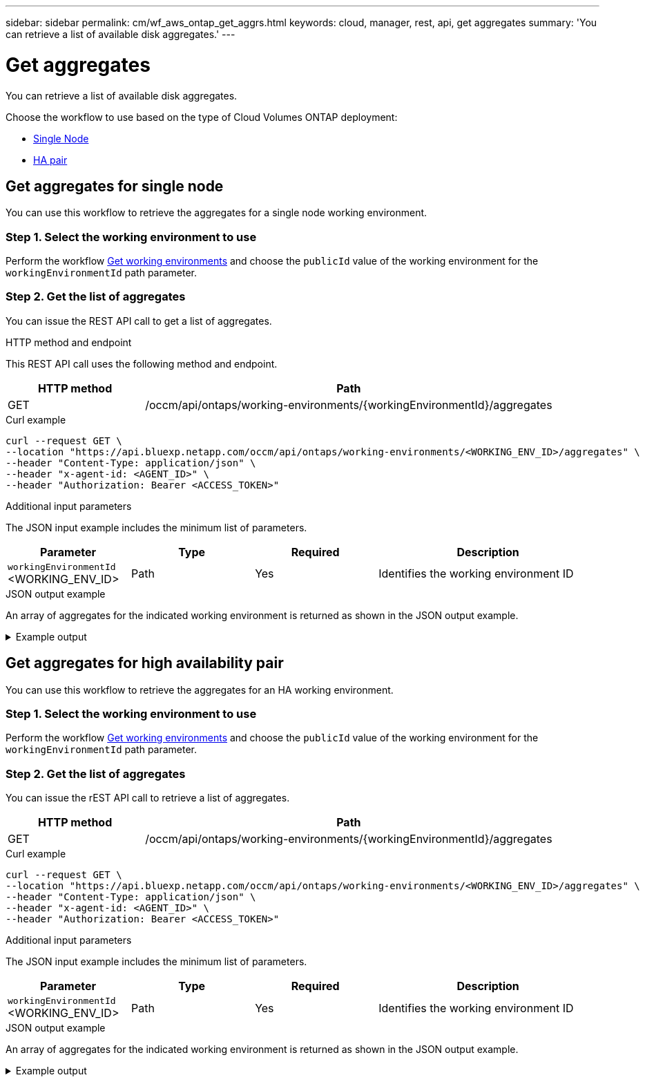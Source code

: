 ---
sidebar: sidebar
permalink: cm/wf_aws_ontap_get_aggrs.html
keywords: cloud, manager, rest, api, get aggregates
summary: 'You can retrieve a list of available disk aggregates.'
---

= Get aggregates
:hardbreaks:
:nofooter:
:icons: font
:linkattrs:
:imagesdir: ./media/

[.lead]
You can retrieve a list of available disk aggregates.

Choose the workflow to use based on the type of Cloud Volumes ONTAP deployment:

* <<Get aggregates for single node, Single Node>>
* <<Get aggregates for high availability pair, HA pair>>

== Get aggregates for single node
You can use this workflow to retrieve the aggregates for a single node working environment.

=== Step 1. Select the working environment to use

Perform the workflow link:wf_aws_cloud_get_wes.html#get-working-environments-for-single-node[Get working environments] and choose the `publicId` value of the working environment for the `workingEnvironmentId` path parameter.

=== Step 2. Get the list of aggregates

You can issue the REST API call to get a list of aggregates.

.HTTP method and endpoint

This REST API call uses the following method and endpoint.

[cols="25,75"*,options="header"]
|===
|HTTP method
|Path
|GET
|/occm/api/ontaps/working-environments/{workingEnvironmentId}/aggregates
|===

.Curl example
[source,curl]
curl --request GET \
--location "https://api.bluexp.netapp.com/occm/api/ontaps/working-environments/<WORKING_ENV_ID>/aggregates" \
--header "Content-Type: application/json" \
--header "x-agent-id: <AGENT_ID>" \
--header "Authorization: Bearer <ACCESS_TOKEN>"

.Additional input parameters

The JSON input example includes the minimum list of parameters.

[cols="25,25, 25, 45"*,options="header"]
|===
|Parameter
|Type
|Required
|Description
|`workingEnvironmentId` <WORKING_ENV_ID> |Path |Yes |Identifies the working environment ID
|===


.JSON output example
An array of aggregates for the indicated working environment is returned as shown in the JSON output example.

.Example output
[%collapsible]
====
----
[
    {
        "name": "aggr1",
        "availableCapacity": {
            "size": 906.09,
            "unit": "GB"
        },
        "totalCapacity": {
            "size": 907.12,
            "unit": "GB"
        },
        "usedCapacity": {
            "size": 1.03,
            "unit": "GB"
        },
        "volumes": [
            {
                "name": "volume1",
                "totalSize": {
                    "size": 1,
                    "unit": "GB"
                },
                "usedSize": {
                    "size": 0.012531280517578125,
                    "unit": "GB"
                },
                "thinProvisioned": true,
                "isClone": false,
                "rootVolume": false
            },
            {
                "name": "xx",
                "totalSize": {
                    "size": 1,
                    "unit": "GB"
                },
                "usedSize": {
                    "size": 1.0104827880859375,
                    "unit": "GB"
                },
                "thinProvisioned": false,
                "isClone": false,
                "rootVolume": true
            }
        ],
        "providerVolumes": [
            {
                "id": "xx",
                "name": "vxx",

                "size": {
                    "size": 256,
                    "unit": "GB"
                },
                "state": "in-use",
                "device": "/xx/xxx",
                "instanceId": "xx",
                "diskType": "gp3",
                "encrypted": true,
                "iops": 3000,
                "throughput": 250,
                "instance2Id": null
            },
            {
                "id": "xx",
                "name": "xx",
                "size": {
                    "size": 256,
                    "unit": "GB"
                },
                "state": "in-use",
                "device": "xx",
                "instanceId": "xx3",
                "diskType": "gp3",
                "encrypted": true,
                "iops": 3000,
                "throughput": 250,
                "instance2Id": null
            },
            {
                "id": "xx",
                "name": "xx",
                "size": {
                    "size": 256,
                    "unit": "GB"
                },
                "state": "in-use",
                "device": "xx",
                "instanceId": "xx",
                "diskType": "gp3",
                "encrypted": true,
                "iops": 3000,
                "throughput": 250,
                "instance2Id": null
            },
            {
                "id": "xx",
                "name": "xx",

                "size": {
                    "size": 256,
                    "unit": "GB"
                },
                "state": "in-use",

                "device": "/xx/xxx",

                "instanceId": "xx",
                "diskType": "gp3",
                "encrypted": true,
                "iops": 3000,
                "throughput": 250,
                "instance2Id": null

            },
            {
                "id": "xx",
                "name": "xx",
                "size": {
                    "size": 256,
                    "unit": "GB"
                },
                "state": "in-use",
                "device": "xx",
                "instanceId": "xx3",
                "diskType": "gp3",
                "encrypted": true,
                "iops": 3000,
                "throughput": 250,
                "instance2Id": null
            },
            {
                "id": "xx",
                "name": "xx",
                "size": {
                    "size": 256,
                    "unit": "GB"
                },
                "state": "in-use",
                "device": "xx",
                "instanceId": "xx",
                "diskType": "gp3",
                "encrypted": true,
                "iops": 3000,
                "throughput": 250,
                "instance2Id": null
            },
            {
                "id": "xx",
                "name": "xx",
                "size": {
                    "size": 256,
                    "unit": "GB"
                },
                "state": "in-use",
                "device": "/dev/xvdj",
                "instanceId": "xx",
                "diskType": "gp3",
                "encrypted": true,
                "iops": 3000,
                "throughput": 250,
                "instance2Id": null

            }
        ],
        "disks": [
            {
                "name": "NET-1.5",
                "containerType": "aggregate",
                "ownerNode": "pxx",
                "device": "xx",
                "vmDiskProperties": {
                    "objectName": null,
                    "storageAccountName": null,
                    "containerName": null
                }
            },
            {
                "name": "NET-1.3",
                "containerType": "aggregate",
                "ownerNode": "xx",
                "device": "xe",
                "vmDiskProperties": {
                    "objectName": null,
                    "storageAccountName": null,
                    "containerName": null
                }
            },
            {
                "name": "NET-1.4",
                "containerType": "aggregate",
                "ownerNode": "xx",
                "device": "xx",
                "vmDiskProperties": {
                    "objectName": null,
                    "storageAccountName": null,
                    "containerName": null
                }
            },
            {
                "name": "NET-1.6",
                "containerType": "aggregate",
                "ownerNode": "xx",
                "device": "xx",
                "vmDiskProperties": {
                    "objectName": null,
                    "storageAccountName": null,
                    "containerName": null
                }
            }
        ],
        "state": "online",
        "encryptionType": "cloudEncrypted",
        "encryptionKeyId": null,
        "isRoot": false,
        "homeNode": "xx",
        "ownerNode": "xx",
        "capacityTier": "S3",
        "capacityTierUsed": {
            "size": 0,
            "unit": "GB"
        },
        "sidlEnabled": true,
        "snaplockType": "non_snaplock",
        "evCompatibilityType": "ev",
        "iops": 12000
    }
]
----
====

== Get aggregates for high availability pair
You can use this workflow to retrieve the aggregates for an HA working environment.

=== Step 1. Select the working environment to use

Perform the workflow link:wf_aws_cloud_get_wes.html#get-working-environment-for-high-availability-pair[Get working environments] and choose the `publicId` value of the working environment for the `workingEnvironmentId` path parameter.

=== Step 2. Get the list of aggregates


You can issue the rEST API call to retrieve a list of aggregates.


[cols="25,75"*,options="header"]
|===
|HTTP method
|Path
|GET
|/occm/api/ontaps/working-environments/{workingEnvironmentId}/aggregates
|===

.Curl example
[source,curl]
curl --request GET \
--location "https://api.bluexp.netapp.com/occm/api/ontaps/working-environments/<WORKING_ENV_ID>/aggregates" \
--header "Content-Type: application/json" \
--header "x-agent-id: <AGENT_ID>" \
--header "Authorization: Bearer <ACCESS_TOKEN>"

.Additional input parameters

The JSON input example includes the minimum list of parameters.

[cols="25,25, 25, 45"*,options="header"]
|===
|Parameter
|Type
|Required
|Description
|`workingEnvironmentId` <WORKING_ENV_ID> |Path |Yes |Identifies the working environment ID
|===


.JSON output example

An array of aggregates for the indicated working environment is returned as shown in the JSON output example.

.Example output
[%collapsible]
====
----
[
    {
        "name": "aggr1",
        "availableCapacity": {
            "size": 860.72,
            "unit": "GB"
        },
        "totalCapacity": {
            "size": 861.76,
            "unit": "GB"
        },
        "usedCapacity": {
            "size": 1.04,
            "unit": "GB"
        },
        "volumes": [
            {
                "name": "svm_svm",
                "totalSize": {
                    "size": 1,
                    "unit": "GB"
                },
                "usedSize": {
                    "size": 1.0102500915527344,
                    "unit": "GB"
                },
                "thinProvisioned": false,
                "isClone": false,
                "rootVolume": true
            },
            {
                "name": "myvolume1",
                "totalSize": {
                    "size": 1,
                    "unit": "GB"
                },
                "usedSize": {
                    "size": 0.014575958251953125,
                    "unit": "GB"
                },
                "thinProvisioned": true,
                "isClone": false,
                "rootVolume": false
            }
        ],
        "providerVolumes": [
            {
                "id": "vol-xx",
                "name": "vol-xx",
                "size": {
                    "size": 256,
                    "unit": "GB"
                },
                "state": "in-use",
                "device": "/cc/xx",
                "instanceId": "i-xx",
                "diskType": "gp3",
                "encrypted": true,
                "iops": 3000,
                "throughput": 250,
                "instance2Id": null
            },
            {
                "id": "vol-xx",
                "name": "vol-xx",
                "size": {
                    "size": 256,
                    "unit": "GB"
                },
                "state": "in-use",
                "device": "/cc/xx",
                "instanceId": "i-xx",
                "diskType": "gp3",
                "encrypted": true,
                "iops": 3000,
                "throughput": 250,
                "instance2Id": null
            },
            {
                "id": "vol-xx",
                "name": "vol-0xx",
                "size": {
                    "size": 256,
                    "unit": "GB"
                },
                "state": "in-use",
                "device": "/xx/xx",
                "instanceId": "i-xx",
                "diskType": "gp3",
                "encrypted": true,
                "iops": 3000,
                "throughput": 250,
                "instance2Id": null
            },
            {
                "id": "vol-xx",
                "name": "vol-xx",
                "size": {
                    "size": 256,
                    "unit": "GB"
                },
                "state": "in-use",
                "device": "/dxx/xxxi",
                "instanceId": "i-xx",
                "diskType": "gp3",
                "encrypted": true,
                "iops": 3000,
                "throughput": 250,
                "instance2Id": null
            },
            {
                "id": "vol-0xx",
                "name": "vol-xx",
                "size": {
                    "size": 256,
                    "unit": "GB"
                },
                "state": "in-use",
                "device": "/xx/xx",
                "instanceId": "i-xx",
                "diskType": "gp3",
                "encrypted": true,
                "iops": 3000,
                "throughput": 250,
                "instance2Id": null
            },
            {
                "id": "vol-xx",
                "name": "vol-xx",
                "size": {
                    "size": 256,
                    "unit": "GB"
                },
                "state": "in-use",
                "device": "/xx/xx",
                "instanceId": "i-xx",
                "diskType": "gp3",
                "encrypted": true,
                "iops": 3000,
                "throughput": 250,
                "instance2Id": null
            },
            {
                "id": "vol-xx",
                "name": "vol-xx",
                "size": {
                    "size": 256,
                    "unit": "GB"
                },
                "state": "in-use",
                "device": "/dev/xvdk",
                "instanceId": "i-xx",
                "diskType": "gp3",
                "encrypted": true,
                "iops": 3000,
                "throughput": 250,
                "instance2Id": null
            },
            {
                "id": "vol-xx",
                "name": "vol-xx",
                "size": {
                    "size": 256,
                    "unit": "GB"
                },
                "state": "in-use",
                "device": "/xx/xx",
                "instanceId": "i-xx",
                "diskType": "gp3",
                "encrypted": true,
                "iops": 3000,
                "throughput": 250,
                "instance2Id": null
            }
        ],
        "disks": [
            {
                "name": "xx",
                "containerType": "aggregate",
                "ownerNode": "xx",
                "device": "xx",
                "vmDiskProperties": {
                    "objectName": null,
                    "storageAccountName": null,
                    "containerName": null
                }
            },
            {
                "name": "xx",
                "containerType": "aggregate",
                "ownerNode": "xx",
                "device": "xx",
                "vmDiskProperties": {
                    "objectName": null,
                    "storageAccountName": null,
                    "containerName": null
                }
            },
            {
                "name": "Nxx",
                "containerType": "aggregate",
                "ownerNode": "xx",
                "device": "xxx9",
                "vmDiskProperties": {
                    "objectName": null,
                    "storageAccountName": null,
                    "containerName": null
                }
            },
            {
                "name": "xx",
                "containerType": "aggregate",
                "ownerNode": "xx",
                "device": "xx",
                "vmDiskProperties": {
                    "objectName": null,
                    "storageAccountName": null,
                    "containerName": null
                }
            },
            {
                "name": "xx",
                "containerType": "aggregate",
                "ownerNode": "xx",
                "device": "xvdk xxe768",
                "vmDiskProperties": {
                    "objectName": null,
                    "storageAccountName": null,
                    "containerName": null
                }
            },
            {
                "name": "xx",
                "containerType": "aggregate",
                "ownerNode": "pxx-01",
                "device": "xvdj xx",
                "vmDiskProperties": {
                    "objectName": null,
                    "storageAccountName": null,
                    "containerName": null
                }
            },
            {
                "name": "xx",
                "containerType": "aggregate",
                "ownerNode": "xx1",
                "device": "xx",
                "vmDiskProperties": {
                    "objectName": null,
                    "storageAccountName": null,
                    "containerName": null
                }
            },
            {
                "name": "xx",
                "containerType": "aggregate",
                "ownerNode": "xx",
                "device": "xx",
                "vmDiskProperties": {
                    "objectName": null,
                    "storageAccountName": null,
                    "containerName": null
                }
            }
        ],
        "state": "online",
        "encryptionType": "xx",
        "encryptionKeyId": null,
        "isRoot": false,
        "homeNode": "xx",
        "ownerNode": "xx",
        "capacityTier": "S3",
        "capacityTierUsed": {
            "size": 0,
            "unit": "GB"
        },
        "sidlEnabled": true,
        "snaplockType": "non_snaplock",
        "evCompatibilityType": "ev",
        "iops": 12000
    }
]
----
====

